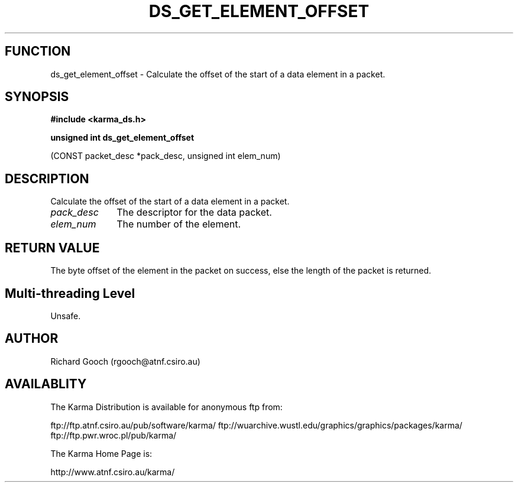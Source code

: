 .TH DS_GET_ELEMENT_OFFSET 3 "13 Nov 2005" "Karma Distribution"
.SH FUNCTION
ds_get_element_offset \- Calculate the offset of the start of a data element in a packet.
.SH SYNOPSIS
.B #include <karma_ds.h>
.sp
.B unsigned int ds_get_element_offset
.sp
(CONST packet_desc *pack_desc,
unsigned int elem_num)
.SH DESCRIPTION
Calculate the offset of the start of a data element in a packet.
.IP \fIpack_desc\fP 1i
The descriptor for the data packet.
.IP \fIelem_num\fP 1i
The number of the element.
.SH RETURN VALUE
The byte offset of the element in the packet on success, else the
length of the packet is returned.
.SH Multi-threading Level
Unsafe.
.SH AUTHOR
Richard Gooch (rgooch@atnf.csiro.au)
.SH AVAILABLITY
The Karma Distribution is available for anonymous ftp from:

ftp://ftp.atnf.csiro.au/pub/software/karma/
ftp://wuarchive.wustl.edu/graphics/graphics/packages/karma/
ftp://ftp.pwr.wroc.pl/pub/karma/

The Karma Home Page is:

http://www.atnf.csiro.au/karma/
